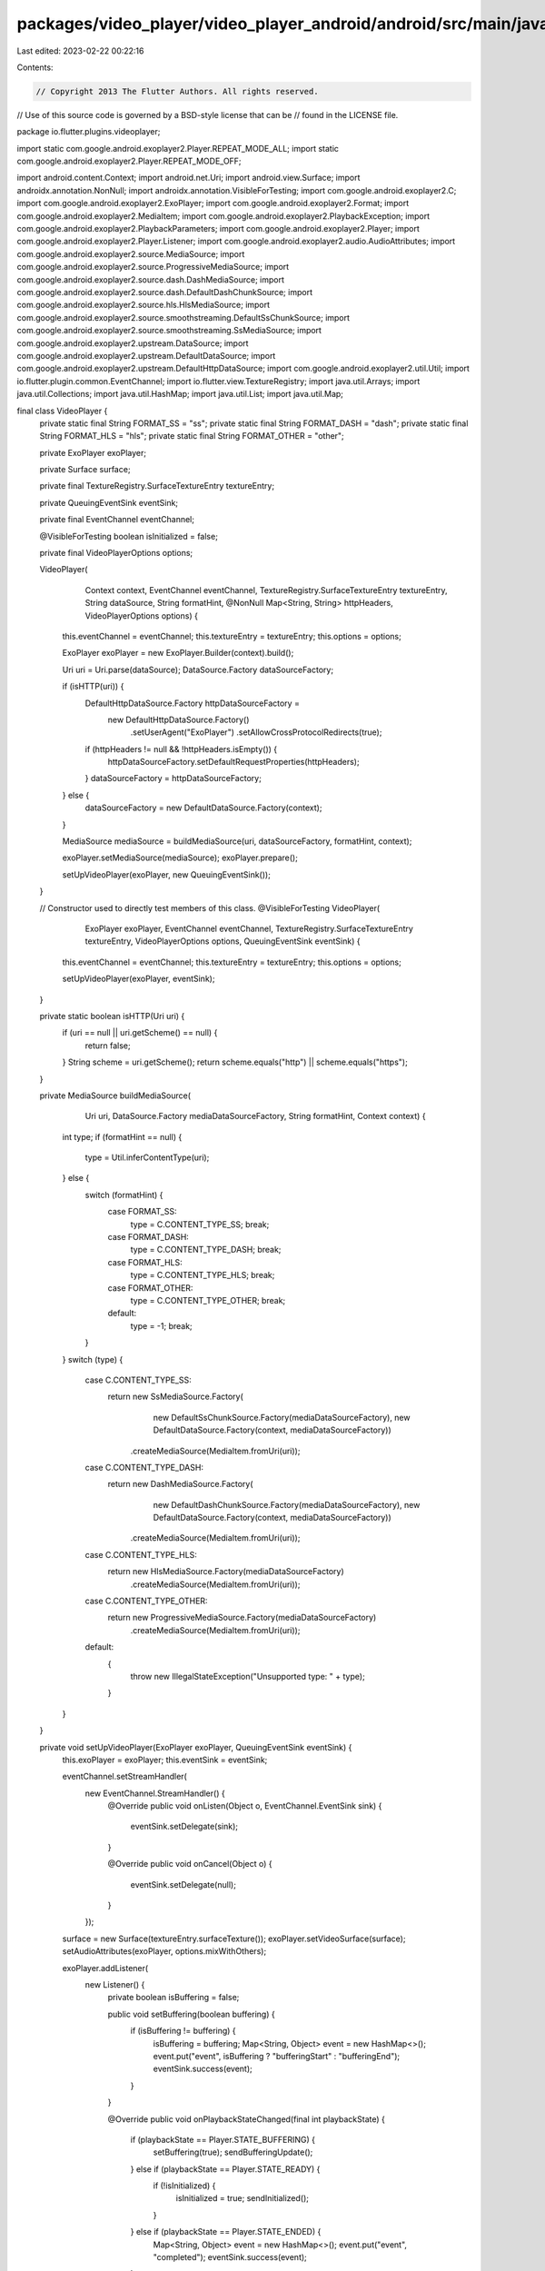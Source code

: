 packages/video_player/video_player_android/android/src/main/java/io/flutter/plugins/videoplayer/VideoPlayer.java
================================================================================================================

Last edited: 2023-02-22 00:22:16

Contents:

.. code-block:: java

    // Copyright 2013 The Flutter Authors. All rights reserved.
// Use of this source code is governed by a BSD-style license that can be
// found in the LICENSE file.

package io.flutter.plugins.videoplayer;

import static com.google.android.exoplayer2.Player.REPEAT_MODE_ALL;
import static com.google.android.exoplayer2.Player.REPEAT_MODE_OFF;

import android.content.Context;
import android.net.Uri;
import android.view.Surface;
import androidx.annotation.NonNull;
import androidx.annotation.VisibleForTesting;
import com.google.android.exoplayer2.C;
import com.google.android.exoplayer2.ExoPlayer;
import com.google.android.exoplayer2.Format;
import com.google.android.exoplayer2.MediaItem;
import com.google.android.exoplayer2.PlaybackException;
import com.google.android.exoplayer2.PlaybackParameters;
import com.google.android.exoplayer2.Player;
import com.google.android.exoplayer2.Player.Listener;
import com.google.android.exoplayer2.audio.AudioAttributes;
import com.google.android.exoplayer2.source.MediaSource;
import com.google.android.exoplayer2.source.ProgressiveMediaSource;
import com.google.android.exoplayer2.source.dash.DashMediaSource;
import com.google.android.exoplayer2.source.dash.DefaultDashChunkSource;
import com.google.android.exoplayer2.source.hls.HlsMediaSource;
import com.google.android.exoplayer2.source.smoothstreaming.DefaultSsChunkSource;
import com.google.android.exoplayer2.source.smoothstreaming.SsMediaSource;
import com.google.android.exoplayer2.upstream.DataSource;
import com.google.android.exoplayer2.upstream.DefaultDataSource;
import com.google.android.exoplayer2.upstream.DefaultHttpDataSource;
import com.google.android.exoplayer2.util.Util;
import io.flutter.plugin.common.EventChannel;
import io.flutter.view.TextureRegistry;
import java.util.Arrays;
import java.util.Collections;
import java.util.HashMap;
import java.util.List;
import java.util.Map;

final class VideoPlayer {
  private static final String FORMAT_SS = "ss";
  private static final String FORMAT_DASH = "dash";
  private static final String FORMAT_HLS = "hls";
  private static final String FORMAT_OTHER = "other";

  private ExoPlayer exoPlayer;

  private Surface surface;

  private final TextureRegistry.SurfaceTextureEntry textureEntry;

  private QueuingEventSink eventSink;

  private final EventChannel eventChannel;

  @VisibleForTesting boolean isInitialized = false;

  private final VideoPlayerOptions options;

  VideoPlayer(
      Context context,
      EventChannel eventChannel,
      TextureRegistry.SurfaceTextureEntry textureEntry,
      String dataSource,
      String formatHint,
      @NonNull Map<String, String> httpHeaders,
      VideoPlayerOptions options) {
    this.eventChannel = eventChannel;
    this.textureEntry = textureEntry;
    this.options = options;

    ExoPlayer exoPlayer = new ExoPlayer.Builder(context).build();

    Uri uri = Uri.parse(dataSource);
    DataSource.Factory dataSourceFactory;

    if (isHTTP(uri)) {
      DefaultHttpDataSource.Factory httpDataSourceFactory =
          new DefaultHttpDataSource.Factory()
              .setUserAgent("ExoPlayer")
              .setAllowCrossProtocolRedirects(true);

      if (httpHeaders != null && !httpHeaders.isEmpty()) {
        httpDataSourceFactory.setDefaultRequestProperties(httpHeaders);
      }
      dataSourceFactory = httpDataSourceFactory;
    } else {
      dataSourceFactory = new DefaultDataSource.Factory(context);
    }

    MediaSource mediaSource = buildMediaSource(uri, dataSourceFactory, formatHint, context);

    exoPlayer.setMediaSource(mediaSource);
    exoPlayer.prepare();

    setUpVideoPlayer(exoPlayer, new QueuingEventSink());
  }

  // Constructor used to directly test members of this class.
  @VisibleForTesting
  VideoPlayer(
      ExoPlayer exoPlayer,
      EventChannel eventChannel,
      TextureRegistry.SurfaceTextureEntry textureEntry,
      VideoPlayerOptions options,
      QueuingEventSink eventSink) {
    this.eventChannel = eventChannel;
    this.textureEntry = textureEntry;
    this.options = options;

    setUpVideoPlayer(exoPlayer, eventSink);
  }

  private static boolean isHTTP(Uri uri) {
    if (uri == null || uri.getScheme() == null) {
      return false;
    }
    String scheme = uri.getScheme();
    return scheme.equals("http") || scheme.equals("https");
  }

  private MediaSource buildMediaSource(
      Uri uri, DataSource.Factory mediaDataSourceFactory, String formatHint, Context context) {
    int type;
    if (formatHint == null) {
      type = Util.inferContentType(uri);
    } else {
      switch (formatHint) {
        case FORMAT_SS:
          type = C.CONTENT_TYPE_SS;
          break;
        case FORMAT_DASH:
          type = C.CONTENT_TYPE_DASH;
          break;
        case FORMAT_HLS:
          type = C.CONTENT_TYPE_HLS;
          break;
        case FORMAT_OTHER:
          type = C.CONTENT_TYPE_OTHER;
          break;
        default:
          type = -1;
          break;
      }
    }
    switch (type) {
      case C.CONTENT_TYPE_SS:
        return new SsMediaSource.Factory(
                new DefaultSsChunkSource.Factory(mediaDataSourceFactory),
                new DefaultDataSource.Factory(context, mediaDataSourceFactory))
            .createMediaSource(MediaItem.fromUri(uri));
      case C.CONTENT_TYPE_DASH:
        return new DashMediaSource.Factory(
                new DefaultDashChunkSource.Factory(mediaDataSourceFactory),
                new DefaultDataSource.Factory(context, mediaDataSourceFactory))
            .createMediaSource(MediaItem.fromUri(uri));
      case C.CONTENT_TYPE_HLS:
        return new HlsMediaSource.Factory(mediaDataSourceFactory)
            .createMediaSource(MediaItem.fromUri(uri));
      case C.CONTENT_TYPE_OTHER:
        return new ProgressiveMediaSource.Factory(mediaDataSourceFactory)
            .createMediaSource(MediaItem.fromUri(uri));
      default:
        {
          throw new IllegalStateException("Unsupported type: " + type);
        }
    }
  }

  private void setUpVideoPlayer(ExoPlayer exoPlayer, QueuingEventSink eventSink) {
    this.exoPlayer = exoPlayer;
    this.eventSink = eventSink;

    eventChannel.setStreamHandler(
        new EventChannel.StreamHandler() {
          @Override
          public void onListen(Object o, EventChannel.EventSink sink) {
            eventSink.setDelegate(sink);
          }

          @Override
          public void onCancel(Object o) {
            eventSink.setDelegate(null);
          }
        });

    surface = new Surface(textureEntry.surfaceTexture());
    exoPlayer.setVideoSurface(surface);
    setAudioAttributes(exoPlayer, options.mixWithOthers);

    exoPlayer.addListener(
        new Listener() {
          private boolean isBuffering = false;

          public void setBuffering(boolean buffering) {
            if (isBuffering != buffering) {
              isBuffering = buffering;
              Map<String, Object> event = new HashMap<>();
              event.put("event", isBuffering ? "bufferingStart" : "bufferingEnd");
              eventSink.success(event);
            }
          }

          @Override
          public void onPlaybackStateChanged(final int playbackState) {
            if (playbackState == Player.STATE_BUFFERING) {
              setBuffering(true);
              sendBufferingUpdate();
            } else if (playbackState == Player.STATE_READY) {
              if (!isInitialized) {
                isInitialized = true;
                sendInitialized();
              }
            } else if (playbackState == Player.STATE_ENDED) {
              Map<String, Object> event = new HashMap<>();
              event.put("event", "completed");
              eventSink.success(event);
            }

            if (playbackState != Player.STATE_BUFFERING) {
              setBuffering(false);
            }
          }

          @Override
          public void onPlayerError(final PlaybackException error) {
            setBuffering(false);
            if (eventSink != null) {
              eventSink.error("VideoError", "Video player had error " + error, null);
            }
          }
        });
  }

  void sendBufferingUpdate() {
    Map<String, Object> event = new HashMap<>();
    event.put("event", "bufferingUpdate");
    List<? extends Number> range = Arrays.asList(0, exoPlayer.getBufferedPosition());
    // iOS supports a list of buffered ranges, so here is a list with a single range.
    event.put("values", Collections.singletonList(range));
    eventSink.success(event);
  }

  private static void setAudioAttributes(ExoPlayer exoPlayer, boolean isMixMode) {
    exoPlayer.setAudioAttributes(
        new AudioAttributes.Builder().setContentType(C.AUDIO_CONTENT_TYPE_MOVIE).build(),
        !isMixMode);
  }

  void play() {
    exoPlayer.setPlayWhenReady(true);
  }

  void pause() {
    exoPlayer.setPlayWhenReady(false);
  }

  void setLooping(boolean value) {
    exoPlayer.setRepeatMode(value ? REPEAT_MODE_ALL : REPEAT_MODE_OFF);
  }

  void setVolume(double value) {
    float bracketedValue = (float) Math.max(0.0, Math.min(1.0, value));
    exoPlayer.setVolume(bracketedValue);
  }

  void setPlaybackSpeed(double value) {
    // We do not need to consider pitch and skipSilence for now as we do not handle them and
    // therefore never diverge from the default values.
    final PlaybackParameters playbackParameters = new PlaybackParameters(((float) value));

    exoPlayer.setPlaybackParameters(playbackParameters);
  }

  void seekTo(int location) {
    exoPlayer.seekTo(location);
  }

  long getPosition() {
    return exoPlayer.getCurrentPosition();
  }

  @SuppressWarnings("SuspiciousNameCombination")
  @VisibleForTesting
  void sendInitialized() {
    if (isInitialized) {
      Map<String, Object> event = new HashMap<>();
      event.put("event", "initialized");
      event.put("duration", exoPlayer.getDuration());

      if (exoPlayer.getVideoFormat() != null) {
        Format videoFormat = exoPlayer.getVideoFormat();
        int width = videoFormat.width;
        int height = videoFormat.height;
        int rotationDegrees = videoFormat.rotationDegrees;
        // Switch the width/height if video was taken in portrait mode
        if (rotationDegrees == 90 || rotationDegrees == 270) {
          width = exoPlayer.getVideoFormat().height;
          height = exoPlayer.getVideoFormat().width;
        }
        event.put("width", width);
        event.put("height", height);

        // Rotating the video with ExoPlayer does not seem to be possible with a Surface,
        // so inform the Flutter code that the widget needs to be rotated to prevent
        // upside-down playback for videos with rotationDegrees of 180 (other orientations work
        // correctly without correction).
        if (rotationDegrees == 180) {
          event.put("rotationCorrection", rotationDegrees);
        }
      }

      eventSink.success(event);
    }
  }

  void dispose() {
    if (isInitialized) {
      exoPlayer.stop();
    }
    textureEntry.release();
    eventChannel.setStreamHandler(null);
    if (surface != null) {
      surface.release();
    }
    if (exoPlayer != null) {
      exoPlayer.release();
    }
  }
}


